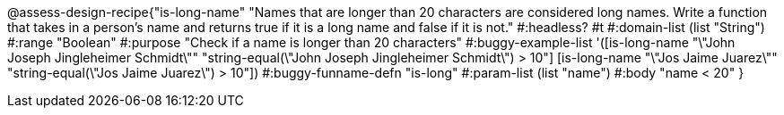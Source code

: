@assess-design-recipe{"is-long-name"
"Names that are longer than 20 characters are considered long names. Write a function that takes in a person's name and returns true if it is a long name and false if it is not."
    #:headless? #t
	#:domain-list (list "String")
	#:range "Boolean"
	#:purpose "Check if a name is longer than 20 characters"
	#:buggy-example-list
	'([is-long-name "\"John Joseph Jingleheimer Schmidt\""
	     "string-equal(\"John Joseph Jingleheimer Schmidt\") > 10"]
	  [is-long-name "\"Jos Jaime Juarez\""
	     "string-equal(\"Jos Jaime Juarez\") > 10"])
	#:buggy-funname-defn "is-long"
	#:param-list (list "name")
	#:body "name < 20"
} 
